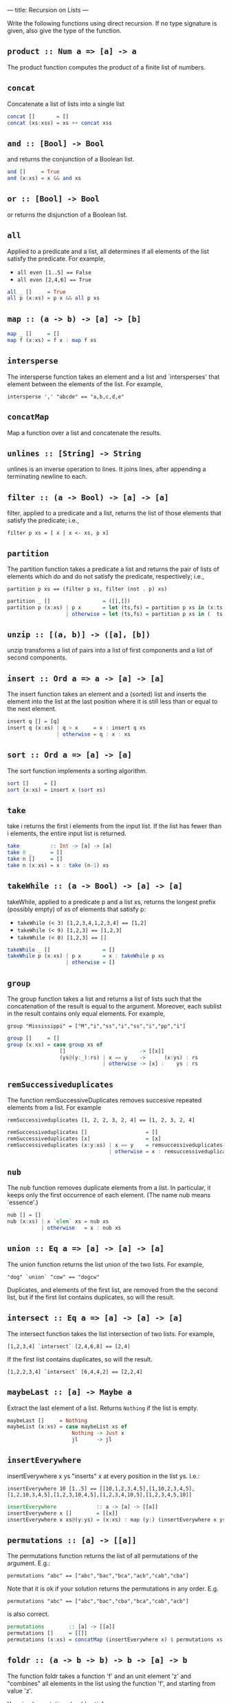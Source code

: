 ---
title: Recursion on Lists
---

Write the following functions using direct recursion. If no type
signature is given, also give the type of the function.

** ~product :: Num a => [a] -> a~

The product function computes the product of a finite list of numbers.

** ~concat~

Concatenate a list of lists into a single list

#+BEGIN_SRC haskell :solution
concat []       = []
concat (xs:xss) = xs ++ concat xss
#+END_SRC

** ~and :: [Bool] -> Bool~

and returns the conjunction of a Boolean list.

#+BEGIN_SRC haskell :solution
and []     = True
and (x:xs) = x && and xs
#+END_SRC

** ~or :: [Bool] -> Bool~

or returns the disjunction of a Boolean list.

** ~all~

Applied to a predicate and a list, all determines if all elements of
the list satisfy the predicate. For example,

- ~all even [1..5] == False~
- ~all even [2,4,6] == True~

#+BEGIN_SRC haskell :solution
all _ []     = True
all p (x:xs) = p x && all p xs
#+END_SRC

** ~map :: (a -> b) -> [a] -> [b]~

#+BEGIN_SRC haskell :solution
map _ []     = []
map f (x:xs) = f x : map f xs
#+END_SRC

** ~intersperse~

The intersperse function takes an element and a list and
`intersperses' that element between the elements of the list. For
example,

~intersperse ',' "abcde" == "a,b,c,d,e"~

** ~concatMap~

Map a function over a list and concatenate the results.

** ~unlines :: [String] -> String~

unlines is an inverse operation to lines. It joins lines, after
appending a terminating newline to each.


** ~filter :: (a -> Bool) -> [a] -> [a]~

filter, applied to a predicate and a list, returns the list of those
elements that satisfy the predicate; i.e.,

~filter p xs = [ x | x <- xs, p x]~

** ~partition~

The partition function takes a predicate a list and returns the pair
of lists of elements which do and do not satisfy the predicate,
respectively; i.e.,

~partition p xs == (filter p xs, filter (not . p) xs)~

#+BEGIN_SRC haskell :solution
partition _ []                 = ([],[])
partition p (x:xs) | p x       = let (ts,fs) = partition p xs in (x:ts,  fs)
                   | otherwise = let (ts,fs) = partition p xs in (  ts,x:fs)
#+END_SRC

** ~unzip :: [(a, b)] -> ([a], [b])~

unzip transforms a list of pairs into a list of first components and a
list of second components.

** ~insert :: Ord a => a -> [a] -> [a]~

The insert function takes an element and a (sorted) list and inserts
the element into the list at the last position where it is still less
than or equal to the next element.

#+BEGIN_SRC haskell :solution
insert q [] = [q]
insert q (x:xs) | q > x     = x : insert q xs
                | otherwise = q : x : xs
#+END_SRC

** ~sort :: Ord a => [a] -> [a]~

The sort function implements a sorting algorithm.

#+BEGIN_SRC haskell :solution
sort []     = []
sort (x:xs) = insert x (sort xs)
#+END_SRC

** ~take~

take i returns the first i elements from the input list. If the list
has fewer than i elements, the entire input list is returned.

#+BEGIN_SRC haskell :solution
take          :: Int -> [a] -> [a]
take 0 _      = []
take n []     = []
take n (x:xs) = x : take (n-1) xs
#+END_SRC

** ~takeWhile :: (a -> Bool) -> [a] -> [a]~

takeWhile, applied to a predicate p and a list xs, returns the longest
prefix (possibly empty) of xs of elements that satisfy p:

- ~takeWhile (< 3) [1,2,3,4,1,2,3,4] == [1,2]~
- ~takeWhile (< 9) [1,2,3] == [1,2,3]~
- ~takeWhile (< 0) [1,2,3] == []~

#+BEGIN_SRC haskell :solution
takeWhile _ []                 = []
takeWhile p (x:xs) | p x       = x : takeWhile p xs
                   | otherwise = []
#+END_SRC

** ~group~

The group function takes a list and returns a list of lists such that
the concatenation of the result is equal to the argument. Moreover,
each sublist in the result contains only equal elements. For example,

~group "Mississippi" = ["M","i","ss","i","ss","i","pp","i"]~

#+BEGIN_SRC haskell :solution
group []     = []
group (x:xs) = case group xs of
                 []                        -> [[x]]
                 (ys@(y:_):rs) | x == y    ->      (x:ys) : rs
                               | otherwise -> [x] :    ys : rs
#+END_SRC

**  ~remSuccessiveduplicates~

The function remSuccessiveDuplicates removes succesive repeated
elements from a list. For example

~remSuccessiveduplicates [1, 2, 2, 3, 2, 4] == [1, 2, 3, 2, 4]~

#+BEGIN_SRC haskell :solution
remSuccessiveduplicates []                   = []
remSuccessiveduplicates [x]                  = [x]
remSuccessiveduplicates (x:y:xs) | x == y    = remsuccessiveduplicates y ys
                                 | otherwise = x : remsuccessiveduplicates y ys
#+END_SRC

** ~nub~

The nub function removes duplicate elements from a list. In
particular, it keeps only the first occurrence of each element. (The
name nub means `essence'.)

#+BEGIN_SRC haskell :solution
nub [] = []
nub (x:xs) | x `elem` xs = nub xs
           | otherwise   = x : nub xs
#+END_SRC

** ~union :: Eq a => [a] -> [a] -> [a]~

The union function returns the list union of the two lists. For example,

~"dog" `union` "cow" == "dogcw"~

Duplicates, and elements of the first list, are removed from the the
second list, but if the first list contains duplicates, so will the
result.

**  ~intersect :: Eq a => [a] -> [a] -> [a]~

The intersect function takes the list intersection of two lists. For example,

~[1,2,3,4] `intersect` [2,4,6,8] == [2,4]~

If the first list contains duplicates, so will the result.

~[1,2,2,3,4] `intersect` [6,4,4,2] == [2,2,4]~

** ~maybeLast :: [a] -> Maybe a~

Extract the last element of a list. Returns ~Nothing~ if the list is empty.

#+BEGIN_SRC haskell :solution
maybeLast []     = Nothing
maybeList (x:xs) = case maybeList xs of
                     Nothing -> Just x
                     jl      -> jl
#+END_SRC

** ~insertEverywhere~

insertEverywhere x ys "inserts" x at every position in the list ys. I.e.:

~insertEverywhere 10 [1..5] == [[10,1,2,3,4,5],[1,10,2,3,4,5],[1,2,10,3,4,5],[1,2,3,10,4,5],[1,2,3,4,10,5],[1,2,3,4,5,10]]~

#+BEGIN_SRC haskell :solution
insertEverywhere             :: a -> [a] -> [[a]]
insertEverywhere x []        = [[x]]
insertEverywhere x xs@(y:ys) = (x:xs) : map (y:) (insertEverywhere x ys)
#+END_SRC

**  ~permutations :: [a] -> [[a]]~

The permutations function returns the list of all permutations of the
argument. E.g.:

~permutations "abc" == ["abc","bac","bca","acb","cab","cba"]~

Note that it is ok if your solution returns the permutations in any
order. E.g.

~permutations "abc" == ["abc","bac","cba","bca","cab","acb"]~

is also correct.

#+BEGIN_SRC haskell :solution
permutations        :: [a] -> [[a]]
permutations []     = [[]]
permutations (x:xs) = concatMap (insertEverywhere x) $ permutations xs
#+END_SRC

** ~foldr :: (a -> b -> b) -> b -> [a] -> b~

The function foldr takes a function 'f' and an unit element 'z' and
"combines" all elements in the list using the function 'f', and
starting from value 'z'.

Your implementation should satisfy:

- ~foldr (+) 0 xs == sum xs~, for any list of numbers xs, and
- ~let f i s = chr i : s in foldr f "" [65..70] == "ABCDE"~

#+BEGIN_SRC haskell :solution
foldr _ z []     = z
foldr f z (x:xs) = f x (foldr f z xs)
#+END_SRC

** ~scanr :: (a -> b -> b) -> b -> [a] -> [b]~

scanr is similar to foldr but returns a list of successive reduced
values from the right:

~scanr f z [x_1, x_2, .., x_n] == [x_1 `f` .., .., x_(n-1) `f` z ,x_n `f` z,z]~

That is, it also returns all intermediate answers of a foldr. Note in
particular that

~head (scanr f z xs) == foldr f z xs~.

#+BEGIN_SRC haskell :solution
scanr _ z []     = [z]
scanr f z (x:xs) = let rs@(r:_) = scanr f z xs
                   in f x r : rs
#+END_SRC


** ~splitAll :: Int -> [a] -> [[a]]~

The splitAll function divides the given list in sublists, where the
sublists have the given length. Only the last list might be
shorter. For example,

~splitAll 3 [1..11] == [[1,2,3],[4,5,6],[7,8,9],[10,11]]~

*Hint*: Try to think of a simpler problem first, and write a helper
function that solves this simpler problem.

#+BEGIN_SRC haskell :solution
-- | splitAt splits off the first i elements. Returns all elements in
-- the first list if there are fewer than i elements.
splitAt          :: Int -> [a] -> ([a],[a])
splitAt 0 xs     = ([],xs)
splitAt i []     = ([],[])
splitAt i (x:xs) = let (ys,rest) = splitAt (i-1) xs
                   in (x:ys,rest)

splitAll      :: Int -> [a] -> [[a]]
splitAll i xs = case splitAt i xs of
                  (ys,[])   -> [ys]
                  (ys,rest) -> ys : splitAll i rest
#+END_SRC

** ~zipWith :: (a -> b -> c) -> [a] -> [b] -> [c]~

zipWith combines two lists into a single list, by pairwise applying
the given function. I.e. if ~f~ is the supplied function, and ~x~ and
~y~ are the $i^\mathrm{th}$ elements in the first and second list,
respectively, the $^i\mathrm{th}$ element in the output list is ~f x
y~. If the lists have different length, the lengths are truncated to
the shortest list. For example:

- ~zipWith (,) [1,2,3,4] ["a","b","c","d","e"] == [(1,"a"),(2,"b"),(3,"c"),(4,"d")]~
- ~zipWith (+) [1,2,3] [100,200,300,400] == [1001,2002,3003]~

#+BEGIN_SRC haskell :solution
zipWith f (x:xs) (y:ys) = (f x y) : zipWith xs ys
zipWith _ _      _      = []
#+END_SRC

** ~transpose :: [[a]] -> [[a]]~

Transposes a matrix (represented by a list of equally long
lists). That is, the function ~transpose :: [[a]] -> [[a]]~ which maps
the $i^\mathrm{th}$ element of the $j^\mathrm{th}$ list to the
$j^\mathrm{th}$ element of the $i^\mathrm{th}$ list.

*Hint:* make use of the function ~zipWith~.

#+BEGIN_SRC haskell :solution
-- The main work is done here; we consider the first row separately,
-- transpose the rest of the matrix (without its first row), and then
-- cons the elements from the first row onto the result.
--
-- If there are no rows left we generate sufficiently many (infinitely
-- many) empty rows that this consing/combining described above is
-- successful. The zipWith function will just truncate the empty
-- leftover rows generated.
transpose' (xs:xss) = zipWith (:) xs (transpose' xss)
transpose' []       = repeat []

-- The above function transpose' transposes non-empty matrices. But
-- when the matrix empty at the very start we get this infinite list
-- of empty lists instead. We should fix that:
transpose [] = []
transpose xs = transpose' xs
#+END_SRC
